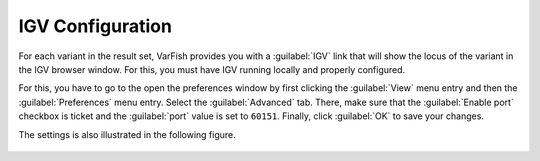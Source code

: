 .. _tutorials_igv:

=================
IGV Configuration
=================

For each variant in the result set, VarFish provides you with a :guilabel:`IGV` link that will show the locus of the variant in the IGV browser window.
For this, you must have IGV running locally and properly configured.

For this, you have to go to the open the preferences window by first clicking the :guilabel:`View` menu entry and then the :guilabel:`Preferences` menu entry.
Select the :guilabel:`Advanced` tab.
There, make sure that the :guilabel:`Enable port` checkbox is ticket and the :guilabel:`port` value is set to ``60151``.
Finally, click :guilabel:`OK` to save your changes.

The settings is also illustrated in the following figure.

.. figure:: figures/igv_proxy_settings.png
